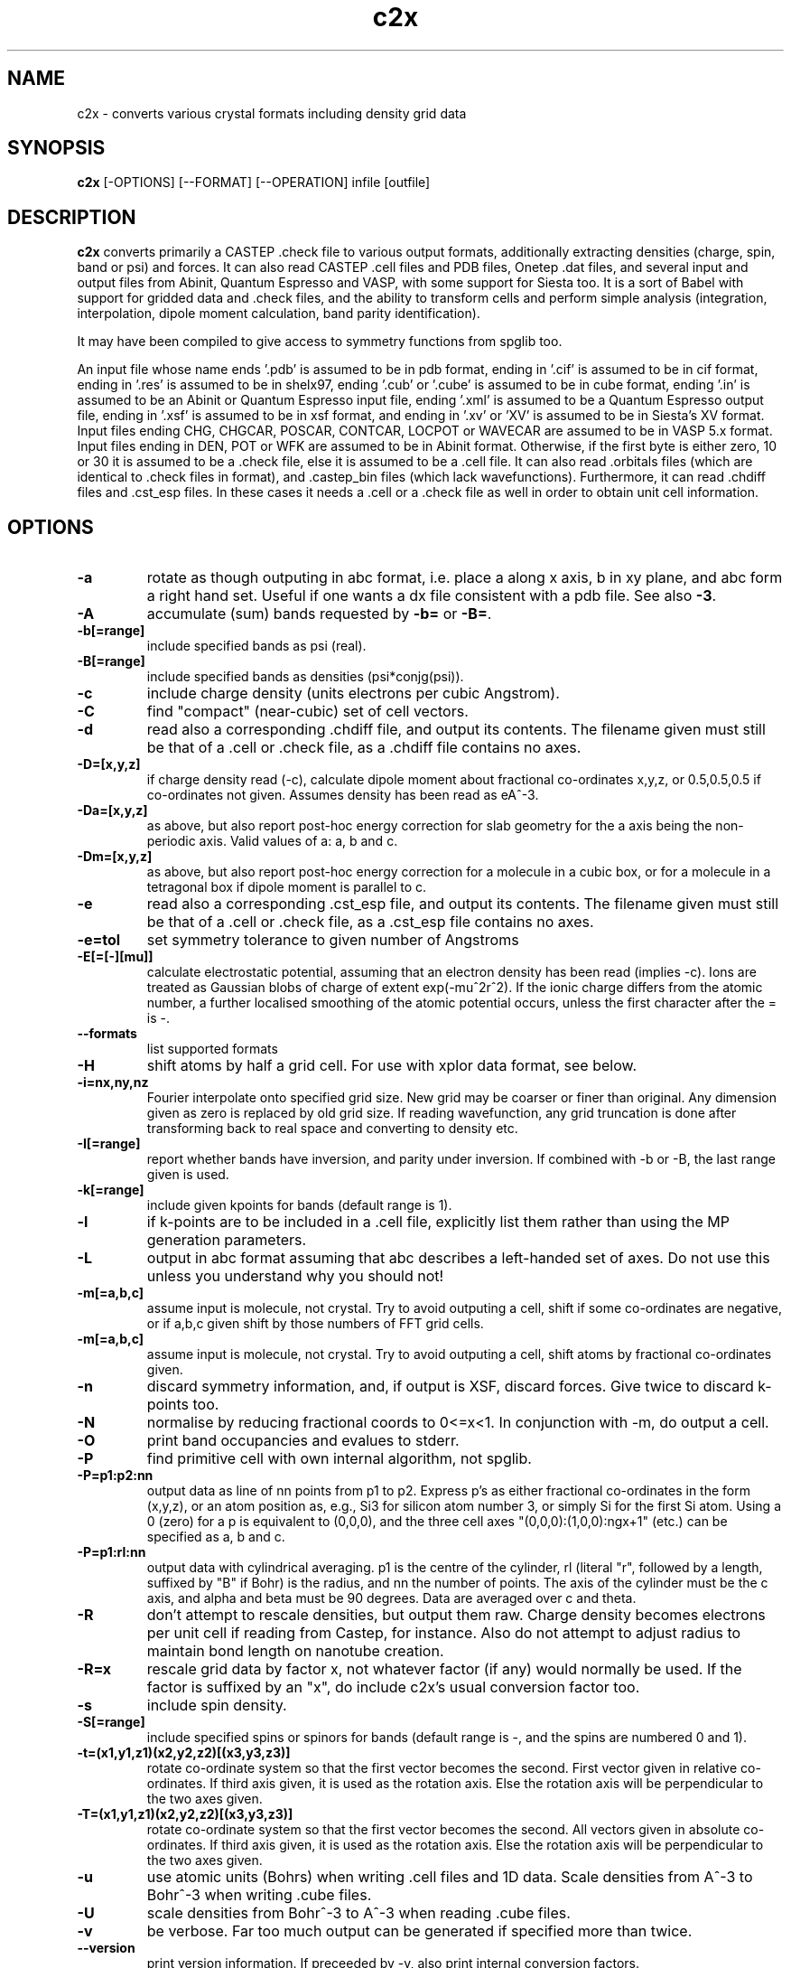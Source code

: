 .TH c2x 1
.SH NAME
c2x - converts various crystal formats including density grid data

.SH SYNOPSIS
.B c2x
[-OPTIONS] [--FORMAT] [--OPERATION] infile [outfile]

.SH DESCRIPTION

.B c2x
converts primarily a CASTEP .check file to various output formats,
additionally extracting densities (charge, spin, band or psi) and
forces. It can also read CASTEP .cell files and PDB files, Onetep .dat
files, and several input and output files from Abinit, Quantum
Espresso and VASP, with some support for Siesta too. It is a sort of
Babel with support for gridded data and .check files, and the ability
to transform cells and perform simple analysis (integration,
interpolation, dipole moment calculation, band parity identification).

.LP
It may have been compiled to give access to symmetry functions from spglib
too.

.LP
An input file whose name ends '.pdb' is assumed to be in pdb format,
ending in '.cif' is assumed to be in cif format, ending in '.res' is
assumed to be in shelx97, ending '.cub' or '.cube' is assumed to be in
cube format, ending '.in' is assumed to be an Abinit or Quantum
Espresso input file, ending '.xml' is assumed to be a Quantum Espresso
output file, ending in '.xsf' is assumed to be in xsf
format, and ending in '.xv' or 'XV' is assumed to be in Siesta's XV format.
Input files ending CHG, CHGCAR, POSCAR, CONTCAR, LOCPOT or WAVECAR
are assumed to be in VASP 5.x format. Input files ending in DEN, POT or WFK
are assumed to be in Abinit format. Otherwise, if the first byte is
either zero, 10 or 30 it is assumed to be a .check file, else it is
assumed to be a .cell file. It can also read .orbitals files (which
are identical to .check files in format), and .castep_bin files (which
lack wavefunctions). Furthermore, it can read .chdiff files
and .cst_esp files. In these cases it needs a .cell or a .check file
as well in order to obtain unit cell information.

.SH OPTIONS

.LP
.TP
.B \-a
rotate as though outputing in abc format, i.e. place a along x axis, b
in xy plane, and abc form a right hand set. Useful if one wants a dx file
consistent with a pdb file. See also
.BR \-3 .
.TP
.B \-A
accumulate (sum) bands requested by
.B \-b=
or
.BR \-B= .
.TP
.B \-b[=range]
include specified bands as psi (real).
.TP
.B \-B[=range]
include specified bands as densities (psi*conjg(psi)).
.TP
.B \-c
include charge density (units electrons per cubic Angstrom).
.TP
.B \-C
find "compact" (near-cubic) set of cell vectors.
.TP
.B \-d
read also a corresponding .chdiff file, and output its contents. The filename
given must still be that of a .cell or .check file, as a .chdiff file
contains no axes.
.TP
.B \-D=[x,y,z]
if charge density read (-c), calculate dipole moment about fractional
co-ordinates x,y,z, or 0.5,0.5,0.5 if co-ordinates not given. Assumes
density has been read as eA^-3.
.TP
.B \-Da=[x,y,z]
as above, but also report post-hoc energy correction for slab geometry for
the a axis being the non-periodic axis. Valid values of a: a, b and c.
.TP
.B \-Dm=[x,y,z]
as above, but also report post-hoc energy correction for a molecule in
a cubic box, or for a molecule in a tetragonal box if dipole moment is
parallel to c.
.TP
.B \-e
read also a corresponding .cst_esp file, and output its contents. The filename
given must still be that of a .cell or .check file, as a .cst_esp file
contains no axes.
.TP
.B \-e=tol
set symmetry tolerance to given number of Angstroms
.TP
.B \-E[=[-][mu]]
calculate electrostatic potential, assuming that an electron density has been
read (implies -c). Ions are treated as Gaussian blobs of charge of
extent exp(-mu^2r^2). If the ionic charge differs from the atomic number,
a further localised smoothing of the atomic potential occurs, unless the first
character after the = is -.
.TP
.B \-\-formats
list supported formats
.TP
.B \-H
shift atoms by half a grid cell. For use with xplor data format, see below.
.TP
.B \-i=nx,ny,nz
Fourier interpolate onto specified grid size. New grid may be coarser or finer
than original. Any dimension given as zero is replaced by old grid size. If
reading wavefunction, any grid truncation is done after transforming back to
real space and converting to density etc.
.TP
.B \-I[=range]
report whether bands have inversion, and parity under inversion. If combined
with -b or -B, the last range given is used.
.TP
.B \-k[=range]
include given kpoints for bands (default range is 1).
.TP
.B \-l
if k-points are to be included in a .cell file, explicitly list them rather
than using the MP generation parameters.
.TP
.B \-L
output in abc format assuming that abc describes a left-handed set of axes.
Do not use this unless you understand why you should not!
.TP
.B \-m[=a,b,c]
assume input is molecule, not crystal. Try to avoid outputing a cell,
shift if some co-ordinates are negative, or if a,b,c given shift by
those numbers of FFT grid cells.
.TP
.B \-m[=a,b,c]
assume input is molecule, not crystal. Try to avoid outputing a cell,
shift atoms by fractional co-ordinates given.
.TP
.B \-n
discard symmetry information, and, if output is XSF, discard forces. Give
twice to discard k-points too.
.TP
.B \-N
normalise by reducing fractional coords to 0<=x<1. In conjunction with -m,
do output a cell.
.TP
.B \-O
print band occupancies and evalues to stderr.
.TP
.B \-P
find primitive cell with own internal algorithm, not spglib.
.TP
.B \-P=p1:p2:nn
output data as line of nn points from p1 to p2. Express p's as either
fractional co-ordinates in the form (x,y,z), or an atom position as, e.g.,
Si3 for silicon atom number 3, or simply Si for the first Si atom. Using
a 0 (zero) for a p is equivalent to (0,0,0), and the three cell axes
"(0,0,0):(1,0,0):ngx+1" (etc.) can be specified as a, b and c.
.TP
.B \-P=p1:rl:nn
output data with cylindrical averaging. p1 is the centre of the cylinder,
rl (literal "r", followed by a length, suffixed by "B" if Bohr) is the radius,
and nn the number of points. The axis of the cylinder must be the c axis, and
alpha and beta must be 90 degrees. Data are averaged over c and theta.
.TP
.B \-R
don't attempt to rescale densities, but output them raw. Charge density
becomes electrons per unit cell if reading from Castep, for instance.
Also do not attempt to adjust radius to maintain bond length on
nanotube creation.
.TP
.B \-R=x
rescale grid data by factor x, not whatever factor (if any) would normally
be used. If the factor is suffixed by an "x", do include c2x's usual
conversion factor too.
.TP
.B \-s
include spin density.
.TP
.B \-S[=range]
include specified spins or spinors for bands (default range is -, and
the spins are numbered 0 and 1).
.TP
.B \-t=(x1,y1,z1)(x2,y2,z2)[(x3,y3,z3)]
rotate co-ordinate system so that the first vector becomes the second. First
vector given in relative co-ordinates. If third axis given, it is used as
the rotation axis. Else the rotation axis will be perpendicular to the
two axes given.
.TP
.B \-T=(x1,y1,z1)(x2,y2,z2)[(x3,y3,z3)]
rotate co-ordinate system so that the first vector becomes the second. All
vectors given in absolute co-ordinates. If third axis given, it is used as
the rotation axis. Else the rotation axis will be perpendicular to the
two axes given.
.TP
.B \-u
use atomic units (Bohrs) when writing .cell files and 1D data. Scale
densities from A^-3 to Bohr^-3 when writing .cube files.
.TP
.B \-U
scale densities from Bohr^-3 to A^-3 when reading .cube files.
.TP
.B \-v
be verbose. Far too much output can be generated if specified more than twice.
.TP
.B \-\-version
print version information. If preceeded by -v, also print internal conversion
factors.
.TP
.B \-w
weight bands by occupancies, or sqrt(occ) if not calculating density.
.TP
.B \-w=k
weight bands by k-point weight, but not occupancy.
.TP
.B \-W
weight bands by occupancies and k-point weight, or sqrt thereof if not
calculating density.
.TP
.B \-x=(x1,x2,x3)(y1,y2,y3)(z1,z2,z3)
expand unit cell to new cell specified in terms of the old cell axes.
.TP
.B \-x=ixjxk
expand cell with a trivial tiling.
.TP
.B \-X=(x1,x2,x3)(y1,y2,y3)(z1,z2,z3)
expand unit cell to new cell specified in absolute co-ordinates.
.TP
.B \-X[abc]=x
change given axis/axes to new length by inserting / removing vacuum
around the origin. Removing non-existent vacuum will produce nonsense.
Length may be suffixed with B (for Bohr) or nm.
.TP
.B \-y=i,j[:x]
make nanotube. The input cell must have c perpendicular to the ab
plane, and c as the nonperiodic direction of the sheet to be
rolled. The circumference is then defined by the vector i*a+j*b. The
vector along the tube's length found automatically, and the size of
the cell perpendicular to the tube's length is given by the optional
parameter x, which may be suffixed with B (for Bohr) or nm.
.TP
.B \-z=p1
print to stdout data at given point, and set output type to null. For
specification of p1, see -P= option.
.TP
.B \-Z=p1
ditto, but assume that data represents an electron density in A^-3,
and also output Perdew Zunger 81 XC energy.
.TP
.B \-3
when moving from a left hand set of axes to a right hand set, rather than
exchanging the 2nd and 3rd axes, preserve the 3rd and exchange the 1st
and 2nd. This transformation is required if the input is cartesian and
left handed, and an abc output is requested. Specifying this flag twice
will cause the 1st and 3rd axes to be exchanged.

.SH FORMATS

.LP
The following output formats are recognised.

.TP
.B \-\-abinit
Abinit .in file. The output is insufficient to be a valid input file to
Abinit, but can easily be made so.
.TP
.B \-\-bands
CASTEP .bands file, no sorting of bands.
.TP
.B \-\-bxsf
XCrysDen / FermiSurfer file for plotting Fermi surfaces. A symmetry-reduced
kpoint set will be expanded.
.TP
.B
\-\-ccp4
CCP4 density map format. Note no atomic positions can be recorded in this
format, and c2x will always produce a right-hand set of axes unless
the input is a lhs and the option -L is given.
.TP
.B \-\-cell
CASTEP .cell, cartesian cell, fractional co-ordinates.
.TP
.B \-\-cell_abc
CASTEP .cell, abc cell, fractional co-ordinates.
.TP
.B \-\-cell_abs
CASTEP .cell, cartesian cell, absolute co-ordinates.
.TP
.B \-\-cell_abc_abs
CASTEP .cell, abc cell, absolute co-ordinates.
.TP
.B \-\-chgcar
VASP 5.x chgcar output.
.TP
.B \-\-cif
a very basic and rigid format which may be compatible with some CIF-reading
software.
.TP
.B \-\-cml
Chemical Markup Language.
.TP
.B \-\-cube
Gaussian cube. Atoms and at most one data set.
.TP
.B \-\-dx
Data Explorer. Data set only.
.TP
.B \-\-denfmt
CASTEP formatted density
.TP
.B \-\-fdf
Siesta. If a density has been read, a corresponding .RHO file
will be written.
.TP
.B \-\-gcoeff
An ASCII wavefunction coefficient representation
.TP
.B \-\-gcoeff_sorted
The same, sorted by |g|
.TP
.B \-\-gnu
Gnuplot command file for 1D data.
.TP
.B \-\-null
Null output. Throw away all output, but still write some useful information
the input to stderr.
.TP
.B \-\-one
Onetep .dat, very similar to .cell. Also one_abc, one_abs, and one_abc_abs.
.TP
.B \-\-pdb
PDB
.TP
.B \-\-pdbn
PDB, but label the atoms with element symbol and number within that species,
e.g. C8, H24, Ca2, rather than just with element symbol. The whole string
can contain no more than four characters, so * is used for the numeric part
if it would not otherwise fit.
.TP
.B \-\-py
a python dictionary, compatible with the Atoms data structure from ASE.
.TP
.B \-\-pya
a python ASE Atoms data structure.
.TP
.B \-\-qe
Quantum Espresso. Non colinear spins not supported.
.TP
.B \-\-qef
Ditto, atoms in fractional co-ordinates.
.TP
.B \-\-shelx
a subset of the SHELX97 format.
.TP
.B \-\-vasp
VASP 5.x output (poscar or chg).
.TP
.B \-\-xplor
Xplor format. Data set only. The grid used in this format is offset by half
a grid cell compared to Castep, and as interpolating is inexact, this program
does not in this case. Also the grid axes are described in terms of a, b, c,
alpha, beta, gamma, so information about orientation in space is lost. To
produce a compatible pdb file of atomic co-ordinates, specify
.I \-Hc
when creating the pdb file.
.TP
.B \-\-xsf
XCrysDen format. Default. The only format in which multiple data sets are
supported.
.TP
.B \-\-xv
Siesta's .XV format (positions only, velocities written as zero). Will also
write a .RHO file if grid data have been read.
.TP
.B \-\-xyz
XYZ format. Atoms only, no unit cell.

.LP
Where a range is required, it can be specified as a single integer, two
integers separated by a hyphen (all integers in the given range), or a
comma-separated list of any of these elements. Only for the xsf output format
is a range including more than a single integer meaningful.

.SH OPERATION

.LP
If c2x has been compiled with spglib, the following spglib
operations are available.

.TP
.B \-\-int
call spg_get_dataset() and report international symbol
.TP
.B \-\-list
call spg_get_dataset() and list symmetry ops
.TP
.B \-\-point
call spg_get_dataset() followed by spg_get_pointgroup()
.TP
.B \-\-primitive
call spg_find_primitive(), equivalent to
spg_standardize_cell(to_primitive=1, no_idealize=0). This may rotate the
cell to a standardised orientation.
.TP
.B \-\-primitive_nr
call spg_standardize_cell(to_primitive=1, no_idealize=1), so primitive
no rotation
.TP
.B \-\-refine
call spg_refine_cell()
.TP
.B \-\-schoen
call spg_get_schoenflies()
.TP
.B \-\-snap
call spg_standardize_cell() then expand back to a snapped version of the
original cell
.TP
.B \-\-snap_tr
ditto, but include any translation introduced by spglib
.TP
.B \-\-standardise
call spg_standardize_cell(no_idealize=1)
.TP
.B \-\-std_ideal
call spg_standardize_cell(no_idealize=0)
.TP
.B \-\-symmetry
call spg_get_dataset() and keep symmetry ops

.SH NOTES

.LP
For the pdb formats, just the unit cell and atomic positions are read or
written. For the dx and xplor formats, just a single data set is written.
For the Gaussian cube format atomic positions and at most one data set
are recorded, and for the XCrysDen format the unit cell, atomic positions,
forces, and any number of data sets are recorded.

.LP
When reading a .geom file and writing a format containing a single
frame, the last frame is written.

.LP
Note that the pdb format offers a very low precision for storing co-ordinates,
and, because it stores the unit cell in abc format, and the atoms in absolute
coordinates, a rotation is likely to be required to place
.B a
on the cartesian
.B x
axis, etc. If so, it will be done automatically. The same is true for
the abc varients of the cell format and for the Xplor and cif file
formats. This rotation can be specified explicitly for other
formats. Additionally the axes must form a right-handed set. If this
is not the case, two axes will be interchanged.  By default,
.B b
and
.B c
are exchanged, but the flag
.B \-3
will cause
.B a
and
.B b
to be exchanged instead.

.LP
The cif reader reads little more than c2x's cif output. It is very
basic, and will fail to read correctly a large number of valid cif files.
There is currently no intention to produce a proper cif reader.

.LP
When outputting psi it is assumed that it is possible to make psi real
by unwinding any phase produced by the k-point, and then multiplying
all points by the same arbitrary complex constant. If this is not so,
the band was probably nonsense anyway. The final choice of a factor of
-1 is arbitrary. This scheme produces nonsense if one attempts to
plot a degenerate band.

.LP
When doing the conversions resulting from -x, a new grid will be
chosen of similar density to the old, and the data interpolated onto
the new using trilinear interpolation. Extrapolating psis (rather than
densities) is meaningless except at gamma, for the phase due to the k
point is not considered.

.LP
Densities by default are in Angstroms**-3, and psis in Angstroms**-1.5,
save that .RHO files are written in Bohr**-3 as expected.

.SH EXAMPLES

.LP
To extract the charge density in xsf format
.IP
c2x -c input.check output.xsf

.LP
To extract the first four bands as psi at the second k-point in xsf format
.IP
c2x -b=1-4 -k=2 input.check output.xsf

.LP
To convert a check file to a pdb file
.IP
c2x --pdb input.check output.pdb

.LP
To convert a cell to something containing two repeat units in the a
and b directions, and one in the c direction
.IP
c2x --cell -x='(2,0,0)(0,2,0)(0,0,1)' in.cell out.cell

or, from c2x version 2.30,

.IP
c2x --cell -x=2x2x1 in.cell out.cell


.LP
Assuming the above cell was a 3.5A cube, the same in absolute co-ordinates
.IP
c2x --cell -X='(7,0,0)(0,7,0)(0,0,3.5)' in.cell out.cell

.LP
To change a cell containing one layer of bulk in the c direction to one
containing four layers, and sufficient vacuum to make a total length of 30A
.IP
c2x --cell -x=1x1x4 -Xc=30 in.cell out.cell


.SH VIEWERS

This code was written with the following viewers in mind. For densities,
xcrysden, VESTA and jmol, for structures gdis.

.SH BUGS

None known.

Please report others to MJR.

.SH ACKNOWLEGEMENTS

If you wish to cite, please do so as "C2x: a tool for visualisation
and input preparation for Castep and other electronic structure
codes", MJ Rutter, Computer Physics Communications, vol 225 pages
174-179 (2018).

Details of spglib can be found at https://atztogo.github.io/spglib/

.SH SEE ALSO

babel(1)
.br
https://www.c2x.org.uk/
